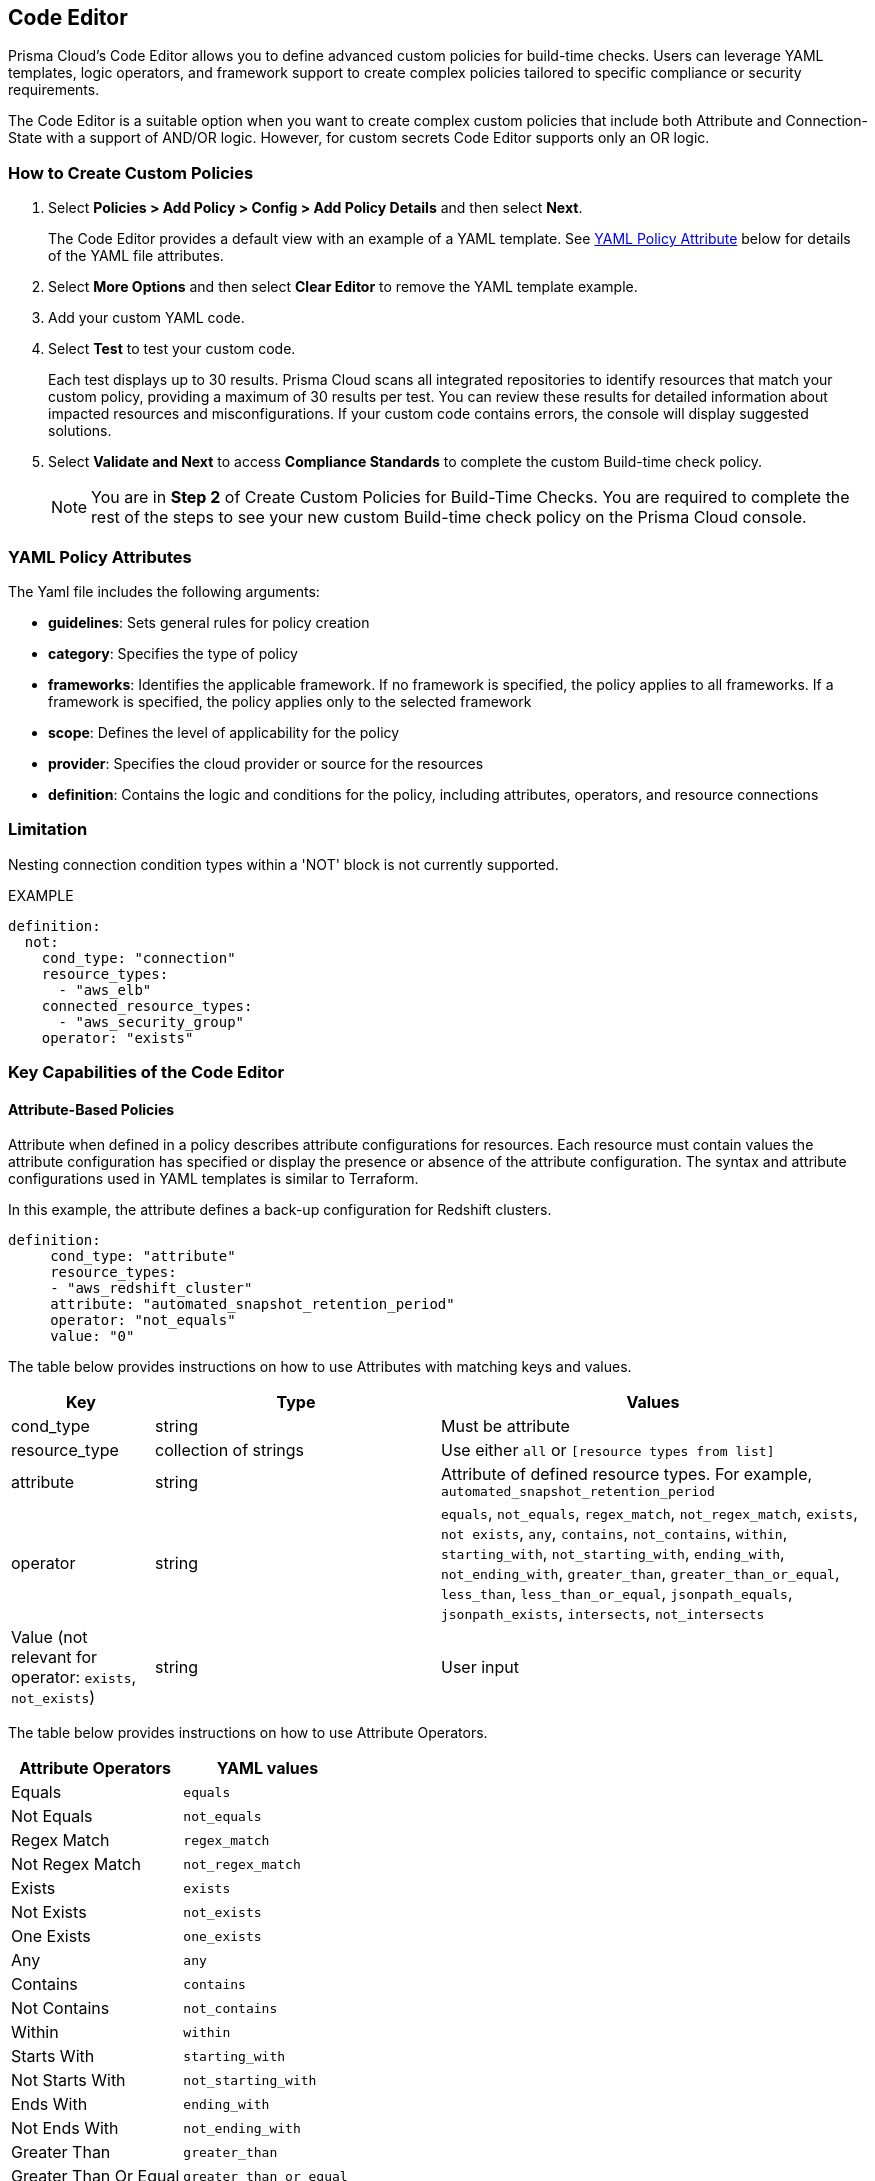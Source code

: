 :topic_type: task

[.task]
== Code Editor

Prisma Cloud's Code Editor allows you to define advanced custom policies for build-time checks. Users can leverage YAML templates, logic operators, and framework support to create complex policies tailored to specific compliance or security requirements.

The Code Editor is a suitable option when you want to create complex custom policies that include both Attribute and Connection-State with a support of AND/OR logic. However, for custom secrets Code Editor supports only an OR logic.

=== How to Create Custom Policies

[.procedure]

. Select *Policies > Add Policy > Config > Add Policy Details* and then select *Next*.
+
The Code Editor provides a default view with an example of a YAML template. See <<#yml_attr,YAML Policy Attribute>> below for details of the YAML file attributes.

. Select *More Options* and then select *Clear Editor* to remove the YAML template example.

. Add your custom YAML code.

. Select *Test* to test your custom code.
//+
//image::governance/code-editor-2.png
+
Each test displays up to 30 results. Prisma Cloud scans all integrated repositories to identify resources that match your custom policy, providing a maximum of 30 results per test. You can review these results for detailed information about impacted resources and misconfigurations. If your custom code contains errors, the console will display suggested solutions.


. Select *Validate and Next* to access *Compliance Standards* to complete the custom Build-time check policy.
//+
//image::governance/code-editor-6.png
+
NOTE: You are in *Step 2* of Create Custom Policies for Build-Time Checks. You are required to complete the rest of the steps to see your new custom Build-time check policy on the Prisma Cloud console.

[#yml_attr]
=== YAML Policy Attributes

The Yaml file includes the following arguments:

* *guidelines*: Sets general rules for policy creation
* *category*: Specifies the type of policy
* *frameworks*: Identifies the applicable framework. If no framework is specified, the policy applies to all frameworks. If a framework is specified, the policy applies only to the selected framework
* *scope*: Defines the level of applicability for the policy
* *provider*: Specifies the cloud provider or source for the resources
* *definition*: Contains the logic and conditions for the policy, including attributes, operators, and resource connections


=== Limitation

Nesting connection condition types within a 'NOT' block is not currently supported.

EXAMPLE

----
definition:
  not:
    cond_type: "connection"
    resource_types:
      - "aws_elb"
    connected_resource_types:
      - "aws_security_group"
    operator: "exists"
----


=== Key Capabilities of the Code Editor

==== Attribute-Based Policies
Attribute when defined in a policy describes attribute configurations for resources. Each resource must contain values the attribute configuration has specified or display the presence or absence of the attribute configuration. The syntax and attribute configurations used in YAML templates  is similar to Terraform.

In this example, the attribute defines a back-up configuration for Redshift clusters.

[source]
definition:
     cond_type: "attribute"
     resource_types:
     - "aws_redshift_cluster"
     attribute: "automated_snapshot_retention_period"
     operator: "not_equals"
     value: "0"


The table below provides instructions on how to use Attributes with matching keys and values.

[cols="1,2,3", options="header"]
|===
|Key
|Type
|Values

|cond_type
|string
|Must be attribute

|resource_type
|collection of strings
|Use either `all` or `[resource types from list]`

|attribute
|string
|Attribute of defined resource types. For example, `automated_snapshot_retention_period`

|operator
|string
|`equals`, `not_equals`, `regex_match`, `not_regex_match`, `exists`, `not exists`, `any`, `contains`, `not_contains`, `within`, `starting_with`, `not_starting_with`, `ending_with`, `not_ending_with`, `greater_than`, `greater_than_or_equal`, `less_than`, `less_than_or_equal`, `jsonpath_equals`, `jsonpath_exists`, `intersects`, `not_intersects`

|Value (not relevant for operator: `exists`, `not_exists`)
|string
|User input

|===


The table below provides instructions on how to use Attribute Operators.

[cols="1,1", options="header"]
|===
|Attribute  Operators
|YAML values

|Equals
|`equals`

|Not Equals
|`not_equals`

|Regex Match
|`regex_match`

|Not Regex Match
|`not_regex_match`

|Exists
|`exists`

|Not Exists
|`not_exists`

|One Exists
|`one_exists`

|Any
|`any`

|Contains
|`contains`

|Not Contains
|`not_contains`

|Within
|`within`

|Starts With
|`starting_with`

|Not Starts With
|`not_starting_with`

|Ends With
|`ending_with`

|Not Ends With
|`not_ending_with`

|Greater Than
|`greater_than`

|Greater Than Or Equal
|`greater_than_or_equal`

|Less Than
|`less_than`

|Less Than Or Equal
|`less_than_or_equal`

|Subset
|`subset`

|Not Subset
|`not_subset`

|Json Path Equals
|`jsonpath_equals`

|Json Path Exists
|`jsonpath_exists`

|Intersects
|`intersects`

|Not Intersects
|`not_intersects`

|===

NOTE: Attribute Operators support IaC scans. The regex operator can be implicitly used for Secrets. As seen in this example, there is no "regex" explicitly defined. It's implicit when creating a secret policy. 
[source,yaml]
----
cond_type: "secrets"
 value:
   - "[A-Za-z0-9]{8,20}"
   - "my-super-secret-password-regex"
----

==== Connection-Based Policies

Connection State when defined in a policy specifies a connect or disconnect between resources of different types.

In this example, `aws_lb` and `aws_elb` must have connection with `aws_security_group` or `aws_default_secuirty_group` to be compliant.

[source]
definition:
       cond_type: "connection"
       resource_types:
           - "aws_elb"
           - "aws_lb"
       connected_resource_types:
         - "aws_security_group"
         - "aws_default_security_group"
       operator: "exists"


The table below provides instructions on how to use Connection State types.

[cols="1,2,3", options="header"]
|===
|Key
|Type
|Values

|cond_type
|string
|Must be connection

|resource_types
|
|Use either `all` or `[included resource type from list]`

|connected_resource_types
|collection of strings
|Use either `all` or `[included resource type from list]`

|operator
|string
|`exists`/`not exists`

|===


The table below provides instructions on how to use Connection State Operators.

[cols="1,2", options="header"]
|===
|Connection State  Operators
|YAML values

|Exists
|`exists`

|Not Exists
|`not_exists`

|===

=== Logical (AND/OR) Operators 

A policy may include layers of defined Attributes and Connection State, or both. To define the connection between the two AND/OR logic is used. Using Code Editor you can customize the Attribute, Connection State or both at multiple layers.

In this example, you see the both AND/OR logic applied to Attribute.

[source]
metadata:
 name: "Ensure all AWS databases have Backup Policy"
 guidelines: "In case of non-compliant resource - add a backup policy configuration for the resource"
 category: "storage"
 severity: "medium"
scope:
  provider: "aws"
definition:
 or:
   - cond_type: "attribute"
     resource_types:
     - "aws_rds_cluster"
     - "aws_db_instance"
     attribute: "backup_retention_period"
     operator: "not_exists"
   - cond_type: "attribute"
     resource_types:
     - "aws_rds_cluster"
     - "aws_db_instance"
     attribute: "backup_retention_period"
     operator: "not_equals"
     value: "0"
   - cond_type: "attribute"
     resource_types:
     - "aws_redshift_cluster"
     attribute: "automated_snapshot_retention_period"
     operator: "not_equals"
     value: "0"
   - cond_type: "attribute"
     resource_types:
     - "aws_dynamodb_table"
     attribute: "point_in_time_recovery"
     operator: "not_equals"
     value: "false"
   - cond_type: "attribute"
     resource_types:
     - "aws_dynamodb_table"
     attribute: "point_in_time_recovery"
     operator: "exists"

In this example, you see the AND/OR logic applied to both Attribute and the Connection State.

[source]
metadata:
  name: "Ensure all ALBs are connected only to HTTPS listeners"
  guidelines: "In case of non-compliant resource - change the definition of the listener/listener_rul protocol value into HTTPS"
  category: "networking"
  severity: "high"
scope:
  provider: "aws"
definition:
  and:
  - cond_type: "filter"
    value:
    - "aws_lb"
    attribute: "resource_type"
    operator: "within"
  - cond_type: "attribute"
    resource_types:
    - "aws_lb"
    attribute: "load_balancer_type"
    operator: "equals"
    value: "application"
  - or:
    - cond_type: "connection"
      resource_types:
      - "aws_lb"
      connected_resource_types:
      - "aws_lb_listener"
      operator: "not_exists"
    - and:
      - cond_type: "connection"
        resource_types:
        - "aws_lb"
        connected_resource_types:
        - "aws_lb_listener"
        operator: "exists"
      - cond_type: "attribute"
        resource_types:
        - "aws_lb_listener"
        attribute: "certificate_arn"
        operator: "exists"
      - cond_type: "attribute"
        resource_types:
        - "aws_lb_listener"
        attribute: "ssl_policy"
        operator: "exists"
      - cond_type: "attribute"
        resource_types:
        - "aws_lb_listener"
        attribute: "protocol"
        operator: "equals"
        value: "HTTPS"
      - or:
        - cond_type: "attribute"
          resource_types:
          - "aws_lb_listener"
          attribute: "default_action.redirect.protocol"
          operator: "equals"
          value: "HTTPS"
        - cond_type: "attribute"
          resource_types:
          - "aws_lb_listener"
          attribute: "default_action.redirect.protocol"
          operator: "not_exists"
      - or:
        - cond_type: "connection"
          resource_types:
          - "aws_lb_listener_rule"
          connected_resource_types:
          - "aws_lb_listener"
          operator: "not_exists"
        - and:
          - cond_type: "connection"
            resource_types:
            - "aws_lb_listener_rule"
            connected_resource_types:
            - "aws_lb_listener"
            operator: "exists"
          - or:
            - cond_type: "attribute"
              resource_types:
              - "aws_lb_listener_rule"
              attribute: "default_action.redirect.protocol"
              operator: "equals"
              value: "HTTPS"
            - cond_type: "attribute"
              resource_types:
              - "aws_lb_listener_rule"
              attribute: "default_action.redirect.protocol"
              operator: "not_exists"

In this example, you see the OR logic applied to Custom Secrets.

[source]
metadata:
  name: "My Secret"
  guidelines: "Don't add secrets"
  category: "secrets"
  severity: "high"
definition:
  cond_type: "secrets"
  value:
    - "[A-Za-z0-9]{8,}"
    - "my-super-secret-password-regex"


//+
//image::governance/code-editor.png
//+
//In this example, you see the YAML template with custom secrets where `secrets` is a `category`.
//+
//image::governance/code-editor-7.png
//+
//image::governance/code-editor-1.png
//+
//image::governance/code-editor-3.png
//+
//You can also review the results for more details on the impacted resource and misconfiguration.
//+
//In this example you see the contextualized information about an impacted resource from your custom code.
//+
//image::governance/code-editor-4.png
//+
//If there are errors in your custom code during a test, the console displays a solution.
//+
//In this example, you see solution for the errors from your code.
//+
//image::governance/code-editor-5.png
